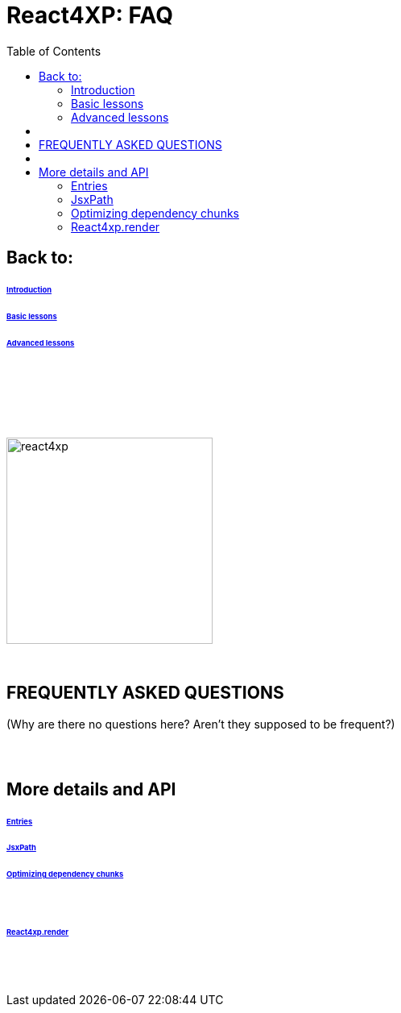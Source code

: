 = React4XP: FAQ
:toc: right
:toclevels: 2
:imagesdir: media/

== Back to:

====== link:index.html#introduction[Introduction]
====== link:index.html#_next_basic_lessons[Basic lessons]
====== link:index.html#_advanced_lessons[Advanced lessons]

== {zwsp} +

{zwsp} +
{zwsp} +

[[faq]]
image:react4xp.svg[title="React4xp logo",width=256px]

{zwsp} +

== FREQUENTLY ASKED QUESTIONS

(Why are there no questions here? Aren't they supposed to be frequent?)

== {zwsp} +

== More details and API

====== link:entries-and-jsxpath.html#entries[Entries]
====== link:entries-and-jsxpath.html#jsxPath[JsxPath]
====== link:entries-and-jsxpath.html#chunks[Optimizing dependency chunks]

{zwsp} +

====== link:api.html#_react4xp_render[React4xp.render]

{zwsp} +
{zwsp} +
